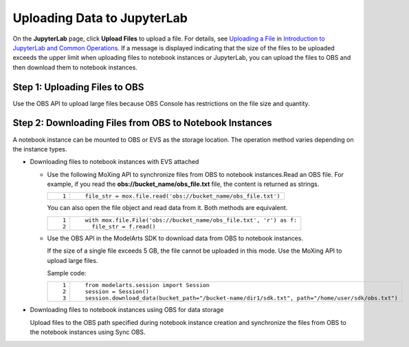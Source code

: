 Uploading Data to JupyterLab
============================

On the **JupyterLab** page, click **Upload Files** to upload a file. For details, see `Uploading a File <../../../devenviron_(notebook)/using_jupyterlab/introduction_to_jupyterlab_and_common_operations.html#modelarts_23_0209__en-us_topic_0208766071_section172463910383>`__ in `Introduction to JupyterLab and Common Operations <../../../devenviron_(notebook)/using_jupyterlab/introduction_to_jupyterlab_and_common_operations.html>`__. If a message is displayed indicating that the size of the files to be uploaded exceeds the upper limit when uploading files to notebook instances or JupyterLab, you can upload the files to OBS and then download them to notebook instances.

Step 1: Uploading Files to OBS
------------------------------

Use the OBS API to upload large files because OBS Console has restrictions on the file size and quantity.

Step 2: Downloading Files from OBS to Notebook Instances
--------------------------------------------------------

A notebook instance can be mounted to OBS or EVS as the storage location. The operation method varies depending on the instance types.

-  Downloading files to notebook instances with EVS attached

   -  Use the following MoXing API to synchronize files from OBS to notebook instances.Read an OBS file. For example, if you read the **obs://bucket_name/obs_file.txt** file, the content is returned as strings.

      +-----------------------------------+---------------------------------------------------------------+
      | ::                                | ::                                                            |
      |                                   |                                                               |
      |    1                              |    file_str = mox.file.read('obs://bucket_name/obs_file.txt') |
      +-----------------------------------+---------------------------------------------------------------+

      You can also open the file object and read data from it. Both methods are equivalent.

      +-----------------------------------+--------------------------------------------------------------------+
      | ::                                | ::                                                                 |
      |                                   |                                                                    |
      |    1                              |    with mox.file.File('obs://bucket_name/obs_file.txt', 'r') as f: |
      |    2                              |      file_str = f.read()                                           |
      +-----------------------------------+--------------------------------------------------------------------+

   -  Use the OBS API in the ModelArts SDK to download data from OBS to notebook instances.\ |image1|

      If the size of a single file exceeds 5 GB, the file cannot be uploaded in this mode. Use the MoXing API to upload large files.

      Sample code:

      +-----------------------------------+--------------------------------------------------------------------------------------------------+
      | ::                                | ::                                                                                               |
      |                                   |                                                                                                  |
      |    1                              |    from modelarts.session import Session                                                         |
      |    2                              |    session = Session()                                                                           |
      |    3                              |    session.download_data(bucket_path="/bucket-name/dir1/sdk.txt", path="/home/user/sdk/obs.txt") |
      +-----------------------------------+--------------------------------------------------------------------------------------------------+

-  Downloading files to notebook instances using OBS for data storage

   Upload files to the OBS path specified during notebook instance creation and synchronize the files from OBS to the notebook instances using Sync OBS.



.. |image1| image:: /_static/images/note_3.0-en-us.png
